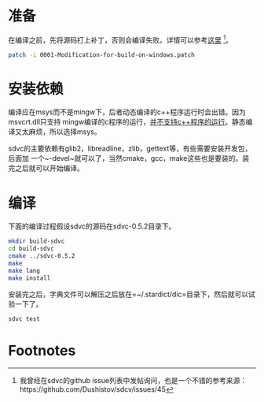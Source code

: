 * 准备
在编译之前，先将源码打上补丁，否则会编译失败。详情可以参考[[https://blog.csdn.net/lllcfr/article/details/8669558][这里]] [fn:1]。

#+BEGIN_SRC sh
patch -i 0001-Modification-for-build-on-windows.patch
#+END_SRC


* 安装依赖
编译应在msys而不是mingw下，后者动态编译的c++程序运行时会出错。因为msvcrt.dll只支持
mingw编译的c程序的运行，[[https://stackoverflow.com/questions/28783079/mingw-and-msvcrt-dll-confusion][并不支持c++程序的运行]]。静态编译又太麻烦，所以选择msys。

sdvc的主要依赖有glib2，libreadline，zlib，gettext等，有些需要安装开发包，后面加
一个~-devel~就可以了，当然cmake，gcc，make这些也是要装的。装完之后就可以开始编译。

* 编译
下面的编译过程假设sdvc的源码在sdvc-0.5.2目录下。

#+BEGIN_SRC sh
mkdir build-sdvc
cd build-sdvc
cmake ../sdvc-0.5.2
make
make lang
make install
#+END_SRC

安装完之后，字典文件可以解压之后放在=~/.stardict/dic=目录下，然后就可以试验一下了。

#+BEGIN_SRC sh
sdvc test
#+END_SRC







* Footnotes

[fn:1] 我曾经在sdvc的github issue列表中发帖询问，也是一个不错的参考来源：https://github.com/Dushistov/sdcv/issues/45

# build_on_windows.org ends here.
